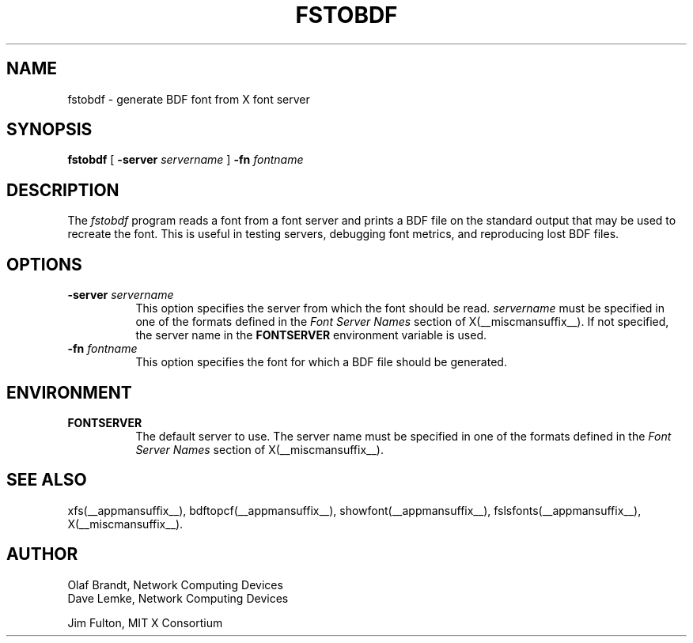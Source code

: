 .\" Copyright 1990, Network Computing Devices
.\" Copyright 1990, 1998  The Open Group
.\"
.\" Permission to use, copy, modify, distribute, and sell this software and its
.\" documentation for any purpose is hereby granted without fee, provided that
.\" the above copyright notice appear in all copies and that both that
.\" copyright notice and this permission notice appear in supporting
.\" documentation.
.\"
.\" The above copyright notice and this permission notice shall be included
.\" in all copies or substantial portions of the Software.
.\"
.\" THE SOFTWARE IS PROVIDED "AS IS", WITHOUT WARRANTY OF ANY KIND, EXPRESS
.\" OR IMPLIED, INCLUDING BUT NOT LIMITED TO THE WARRANTIES OF
.\" MERCHANTABILITY, FITNESS FOR A PARTICULAR PURPOSE AND NONINFRINGEMENT.
.\" IN NO EVENT SHALL THE OPEN GROUP BE LIABLE FOR ANY CLAIM, DAMAGES OR
.\" OTHER LIABILITY, WHETHER IN AN ACTION OF CONTRACT, TORT OR OTHERWISE,
.\" ARISING FROM, OUT OF OR IN CONNECTION WITH THE SOFTWARE OR THE USE OR
.\" OTHER DEALINGS IN THE SOFTWARE.
.\"
.\" Except as contained in this notice, the name of The Open Group shall
.\" not be used in advertising or otherwise to promote the sale, use or
.\" other dealings in this Software without prior written authorization
.\" from The Open Group.
.\"
.\"
.TH FSTOBDF __appmansuffix__ __xorgversion__
.SH NAME
fstobdf \- generate BDF font from X font server
.SH SYNOPSIS
.B "fstobdf"
[
.B \-server
.I servername
]
.B \-fn
.I fontname
.SH DESCRIPTION
The \fIfstobdf\fP program reads a font from a font server and prints a BDF
file on the standard output that may be used to recreate the font.
This is useful in testing servers, debugging font metrics, and reproducing
lost BDF files.
.SH OPTIONS
.TP 8
.B \-server \fIservername\fP
This option specifies the server from which the font should be read.
.I servername
must be specified in one of the formats defined in the
.I Font Server Names
section of X(__miscmansuffix__).   If not specified, the server name in the
.B FONTSERVER
environment variable is used.
.TP 8
.B \-fn \fIfontname\fP
This option specifies the font for which a BDF file should be generated.
.SH ENVIRONMENT
.TP 8
.B FONTSERVER
The default server to use.  The server name must
be specified in one of the formats defined in the
.I Font Server Names
section of X(__miscmansuffix__).
.SH "SEE ALSO"
xfs(__appmansuffix__), bdftopcf(__appmansuffix__), showfont(__appmansuffix__),
fslsfonts(__appmansuffix__), X(__miscmansuffix__).
.SH AUTHOR
Olaf Brandt, Network Computing Devices
.br
Dave Lemke, Network Computing Devices
.br
.sp
Jim Fulton, MIT X Consortium
